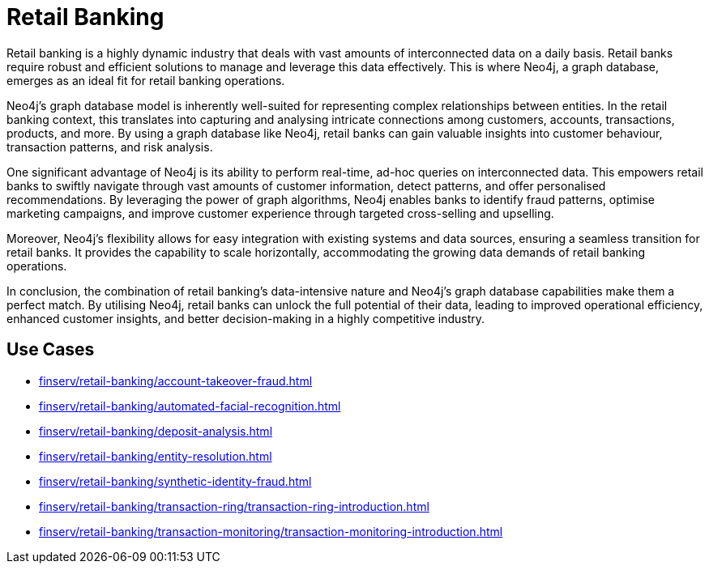 = Retail Banking

Retail banking is a highly dynamic industry that deals with vast amounts of interconnected data on a daily basis. Retail banks require robust and efficient solutions to manage and leverage this data effectively. This is where Neo4j, a graph database, emerges as an ideal fit for retail banking operations.

Neo4j's graph database model is inherently well-suited for representing complex relationships between entities. In the retail banking context, this translates into capturing and analysing intricate connections among customers, accounts, transactions, products, and more. By using a graph database like Neo4j, retail banks can gain valuable insights into customer behaviour, transaction patterns, and risk analysis.

One significant advantage of Neo4j is its ability to perform real-time, ad-hoc queries on interconnected data. This empowers retail banks to swiftly navigate through vast amounts of customer information, detect patterns, and offer personalised recommendations. By leveraging the power of graph algorithms, Neo4j enables banks to identify fraud patterns, optimise marketing campaigns, and improve customer experience through targeted cross-selling and upselling.

Moreover, Neo4j's flexibility allows for easy integration with existing systems and data sources, ensuring a seamless transition for retail banks. It provides the capability to scale horizontally, accommodating the growing data demands of retail banking operations.

In conclusion, the combination of retail banking's data-intensive nature and Neo4j's graph database capabilities make them a perfect match. By utilising Neo4j, retail banks can unlock the full potential of their data, leading to improved operational efficiency, enhanced customer insights, and better decision-making in a highly competitive industry.

== Use Cases

* xref:finserv/retail-banking/account-takeover-fraud.adoc[]
* xref:finserv/retail-banking/automated-facial-recognition.adoc[]
* xref:finserv/retail-banking/deposit-analysis.adoc[]
* xref:finserv/retail-banking/entity-resolution.adoc[]
* xref:finserv/retail-banking/synthetic-identity-fraud.adoc[]
* xref:finserv/retail-banking/transaction-ring/transaction-ring-introduction.adoc[]
* xref:finserv/retail-banking/transaction-monitoring/transaction-monitoring-introduction.adoc[]